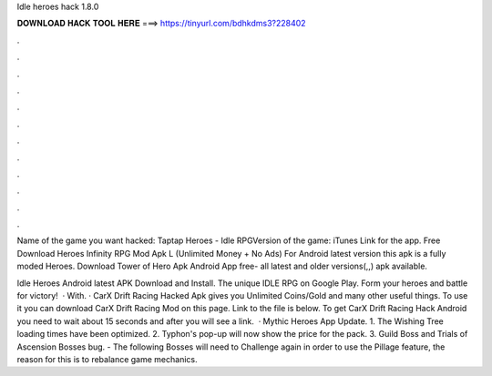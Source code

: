 Idle heroes hack 1.8.0



𝐃𝐎𝐖𝐍𝐋𝐎𝐀𝐃 𝐇𝐀𝐂𝐊 𝐓𝐎𝐎𝐋 𝐇𝐄𝐑𝐄 ===> https://tinyurl.com/bdhkdms3?228402



.



.



.



.



.



.



.



.



.



.



.



.

Name of the game you want hacked: Taptap Heroes - Idle RPGVersion of the game: iTunes Link for the app. Free Download Heroes Infinity RPG Mod Apk L (Unlimited Money + No Ads) For Android latest version this apk is a fully moded Heroes. Download Tower of Hero Apk Android App  free- all latest and older versions(,,) apk available.

Idle Heroes Android latest APK Download and Install. The unique IDLE RPG on Google Play. Form your heroes and battle for victory!  · With. · CarX Drift Racing Hacked Apk gives you Unlimited Coins/Gold and many other useful things. To use it you can download CarX Drift Racing Mod on this page. Link to the file is below. To get CarX Drift Racing Hack Android you need to wait about 15 seconds and after you will see a link.  · Mythic Heroes App Update. 1. The Wishing Tree loading times have been optimized. 2. Typhon's pop-up will now show the price for the pack. 3. Guild Boss and Trials of Ascension Bosses bug. - The following Bosses will need to Challenge again in order to use the Pillage feature, the reason for this is to rebalance game mechanics.

